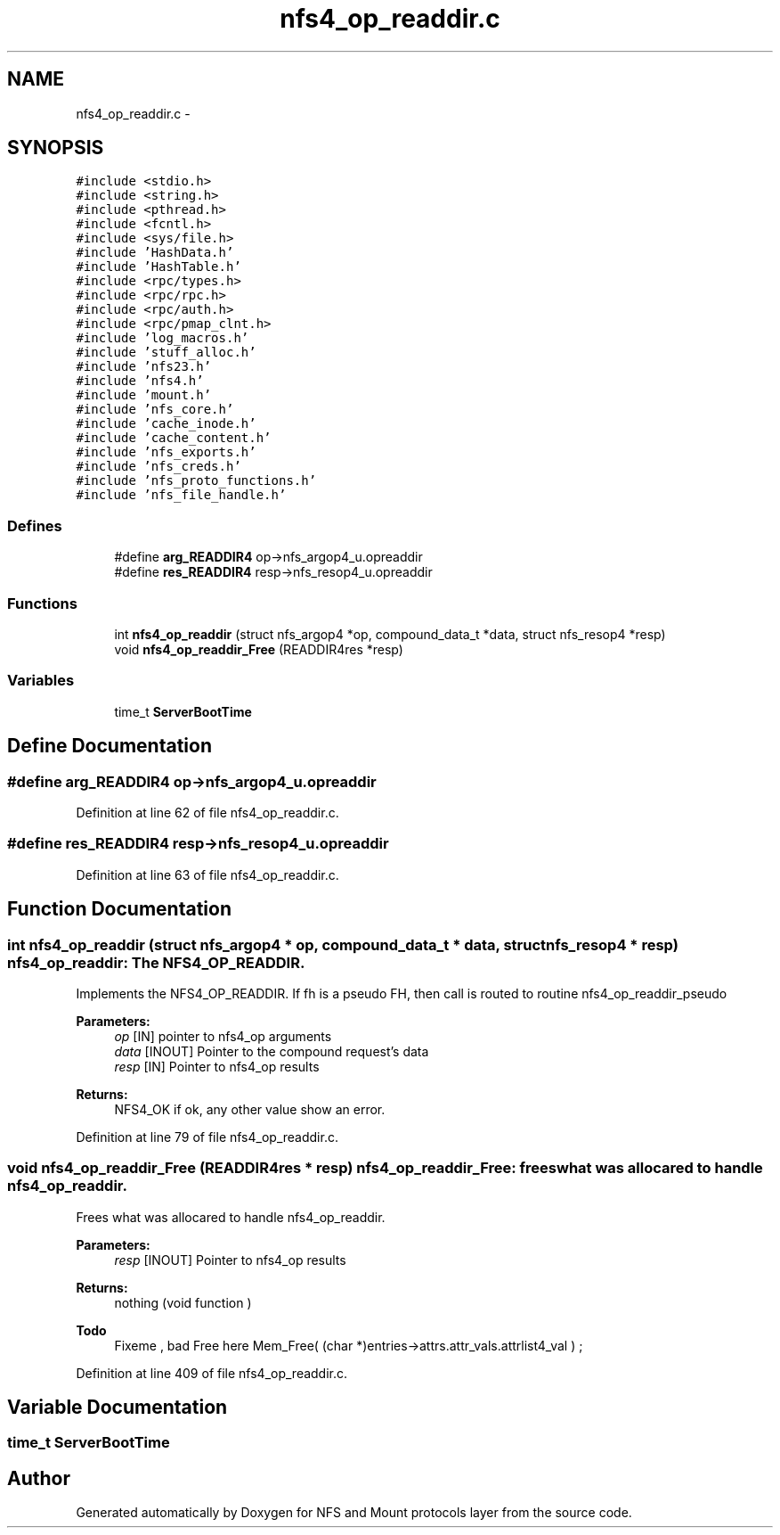 .TH "nfs4_op_readdir.c" 3 "15 Sep 2010" "Version 0.1" "NFS and Mount protocols layer" \" -*- nroff -*-
.ad l
.nh
.SH NAME
nfs4_op_readdir.c \- 
.SH SYNOPSIS
.br
.PP
\fC#include <stdio.h>\fP
.br
\fC#include <string.h>\fP
.br
\fC#include <pthread.h>\fP
.br
\fC#include <fcntl.h>\fP
.br
\fC#include <sys/file.h>\fP
.br
\fC#include 'HashData.h'\fP
.br
\fC#include 'HashTable.h'\fP
.br
\fC#include <rpc/types.h>\fP
.br
\fC#include <rpc/rpc.h>\fP
.br
\fC#include <rpc/auth.h>\fP
.br
\fC#include <rpc/pmap_clnt.h>\fP
.br
\fC#include 'log_macros.h'\fP
.br
\fC#include 'stuff_alloc.h'\fP
.br
\fC#include 'nfs23.h'\fP
.br
\fC#include 'nfs4.h'\fP
.br
\fC#include 'mount.h'\fP
.br
\fC#include 'nfs_core.h'\fP
.br
\fC#include 'cache_inode.h'\fP
.br
\fC#include 'cache_content.h'\fP
.br
\fC#include 'nfs_exports.h'\fP
.br
\fC#include 'nfs_creds.h'\fP
.br
\fC#include 'nfs_proto_functions.h'\fP
.br
\fC#include 'nfs_file_handle.h'\fP
.br

.SS "Defines"

.in +1c
.ti -1c
.RI "#define \fBarg_READDIR4\fP   op->nfs_argop4_u.opreaddir"
.br
.ti -1c
.RI "#define \fBres_READDIR4\fP   resp->nfs_resop4_u.opreaddir"
.br
.in -1c
.SS "Functions"

.in +1c
.ti -1c
.RI "int \fBnfs4_op_readdir\fP (struct nfs_argop4 *op, compound_data_t *data, struct nfs_resop4 *resp)"
.br
.ti -1c
.RI "void \fBnfs4_op_readdir_Free\fP (READDIR4res *resp)"
.br
.in -1c
.SS "Variables"

.in +1c
.ti -1c
.RI "time_t \fBServerBootTime\fP"
.br
.in -1c
.SH "Define Documentation"
.PP 
.SS "#define arg_READDIR4   op->nfs_argop4_u.opreaddir"
.PP
Definition at line 62 of file nfs4_op_readdir.c.
.SS "#define res_READDIR4   resp->nfs_resop4_u.opreaddir"
.PP
Definition at line 63 of file nfs4_op_readdir.c.
.SH "Function Documentation"
.PP 
.SS "int nfs4_op_readdir (struct nfs_argop4 * op, compound_data_t * data, struct nfs_resop4 * resp)"nfs4_op_readdir: The NFS4_OP_READDIR.
.PP
Implements the NFS4_OP_READDIR. If fh is a pseudo FH, then call is routed to routine nfs4_op_readdir_pseudo
.PP
\fBParameters:\fP
.RS 4
\fIop\fP [IN] pointer to nfs4_op arguments 
.br
\fIdata\fP [INOUT] Pointer to the compound request's data 
.br
\fIresp\fP [IN] Pointer to nfs4_op results
.RE
.PP
\fBReturns:\fP
.RS 4
NFS4_OK if ok, any other value show an error. 
.RE
.PP

.PP
Definition at line 79 of file nfs4_op_readdir.c.
.SS "void nfs4_op_readdir_Free (READDIR4res * resp)"nfs4_op_readdir_Free: frees what was allocared to handle nfs4_op_readdir.
.PP
Frees what was allocared to handle nfs4_op_readdir.
.PP
\fBParameters:\fP
.RS 4
\fIresp\fP [INOUT] Pointer to nfs4_op results
.RE
.PP
\fBReturns:\fP
.RS 4
nothing (void function ) 
.RE
.PP

.PP
\fBTodo\fP
.RS 4
Fixeme , bad Free here Mem_Free( (char *)entries->attrs.attr_vals.attrlist4_val ) ; 
.RE
.PP

.PP
Definition at line 409 of file nfs4_op_readdir.c.
.SH "Variable Documentation"
.PP 
.SS "time_t \fBServerBootTime\fP"
.SH "Author"
.PP 
Generated automatically by Doxygen for NFS and Mount protocols layer from the source code.
